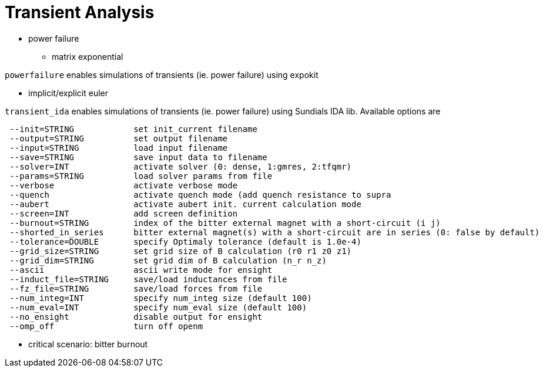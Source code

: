 [[transient]]
= Transient Analysis
:page-partial:

* power failure
** matrix exponential

`powerfailure` enables simulations of transients (ie. power failure) using expokit 

** implicit/explicit euler

`transient_ida` enables simulations of transients (ie. power failure) using Sundials IDA lib. Available options are 
 
```
 --init=STRING            set init_current filename
 --output=STRING          set output filename
 --input=STRING           load input filename
 --save=STRING            save input data to filename
 --solver=INT             activate solver (0: dense, 1:gmres, 2:tfqmr)
 --params=STRING          load solver params from file
 --verbose                activate verbose mode
 --quench                 activate quench mode (add quench resistance to supra
 --aubert                 activate aubert init. current calculation mode
 --screen=INT             add screen definition
 --burnout=STRING         index of the bitter external magnet with a short-circuit (i j)
 --shorted_in_series      bitter external magnet(s) with a short-circuit are in series (0: false by default)
 --tolerance=DOUBLE       specify Optimaly tolerance (default is 1.0e-4)
 --grid_size=STRING       set grid size of B calculation (r0 r1 z0 z1)
 --grid_dim=STRING        set grid dim of B calculation (n_r n_z)
 --ascii                  ascii write mode for ensight
 --induct_file=STRING     save/load inductances from file
 --fz_file=STRING         save/load forces from file
 --num_integ=INT          specify num_integ size (default 100)
 --num_eval=INT           specify num_eval size (default 100)
 --no_ensight             disable output for ensight
 --omp_off                turn off openm
```

* critical scenario: bitter burnout
